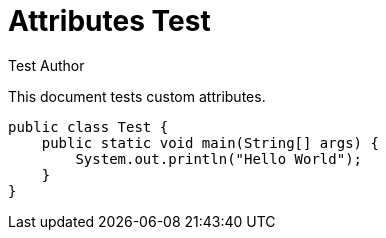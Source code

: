 = Attributes Test
:author: Test Author
:toc: left
:source-highlighter: coderay

This document tests custom attributes.

[source,java]
----
public class Test {
    public static void main(String[] args) {
        System.out.println("Hello World");
    }
}
----